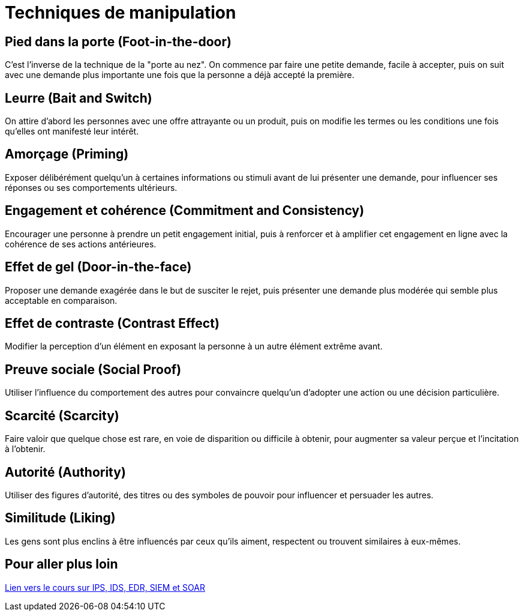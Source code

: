 = Techniques de manipulation

== Pied dans la porte (Foot-in-the-door) 

C'est l'inverse de la technique de la "porte au nez". On commence par faire une petite demande, facile à accepter, puis on suit avec une demande plus importante une fois que la personne a déjà accepté la première.

== Leurre (Bait and Switch) 

On attire d'abord les personnes avec une offre attrayante ou un produit, puis on modifie les termes ou les conditions une fois qu'elles ont manifesté leur intérêt.

== Amorçage (Priming) 

Exposer délibérément quelqu'un à certaines informations ou stimuli avant de lui présenter une demande, pour influencer ses réponses ou ses comportements ultérieurs.

== Engagement et cohérence (Commitment and Consistency) 

Encourager une personne à prendre un petit engagement initial, puis à renforcer et à amplifier cet engagement en ligne avec la cohérence de ses actions antérieures.

== Effet de gel (Door-in-the-face) 

Proposer une demande exagérée dans le but de susciter le rejet, puis présenter une demande plus modérée qui semble plus acceptable en comparaison.

== Effet de contraste (Contrast Effect) 

Modifier la perception d'un élément en exposant la personne à un autre élément extrême avant.

== Preuve sociale (Social Proof) 

Utiliser l'influence du comportement des autres pour convaincre quelqu'un d'adopter une action ou une décision particulière.

== Scarcité (Scarcity) 

Faire valoir que quelque chose est rare, en voie de disparition ou difficile à obtenir, pour augmenter sa valeur perçue et l'incitation à l'obtenir.

== Autorité (Authority) 

Utiliser des figures d'autorité, des titres ou des symboles de pouvoir pour influencer et persuader les autres.

== Similitude (Liking) 

Les gens sont plus enclins à être influencés par ceux qu'ils aiment, respectent ou trouvent similaires à eux-mêmes.


== Pour aller plus loin

link:ingénierie-sociale.html[Lien vers le cours sur IPS, IDS, EDR, SIEM et SOAR]
